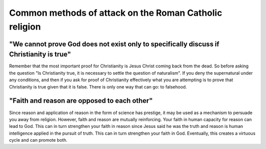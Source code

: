 Common methods of attack on the Roman Catholic religion
=======================================================

"We cannot prove God does not exist only to specifically discuss if Christianity is true"
-----------------------------------------------------------------------------------------

Remember that the most important proof for Christianity is Jesus Christ coming back from the dead. So before asking the question "Is Christianity true, it is necessary to settle the question of naturalism". If you deny the supernatural under any conditions, and then if you ask for proof of Christianity effectively what you are attempting is to prove that Christianity is true given that it is false. There is only one way that can go: to falsehood.

"Faith and reason are opposed to each other"
--------------------------------------------

Since reason and application of reason in the form of science has prestige, it may be used as a mechanism to persuade you away from religion. However, faith and reason are mutually reinforcing. Your faith in human capacity for reason can lead to God. This can in turn strengthen your faith in reason since Jesus said he was the truth and reason is human intelligence applied in the pursuit of truth. This can in turn strengthen your faith in God. Eventually, this creates a virtuous cycle and can promote both.

